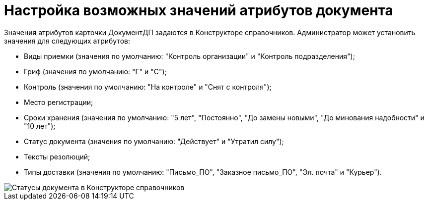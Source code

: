 = Настройка возможных значений атрибутов документа

Значения атрибутов карточки ДокументДП задаются в Конструкторе справочников. Администратор может установить значения для следующих атрибутов:

* Виды приемки (значения по умолчанию: "Контроль организации" и "Контроль подразделения");
* Гриф (значения по умолчанию: "Г" и "С");
* Контроль (значения по умолчанию: "На контроле" и "Снят с контроля");
* Место регистрации;
* Сроки хранения (значения по умолчанию: "5 лет", "Постоянно", "До замены новыми", "До минования надобности" и "10 лет");
* Статус документа (значения по умолчанию: "Действует" и "Утратил силу");
* Тексты резолюций;
* Типы доставки (значения по умолчанию: "Письмо_ПО", "Заказное письмо_ПО", "Эл. почта" и "Курьер").

image::Designer_Reference_DocAttibutes.png[Статусы документа в Конструкторе справочников]
